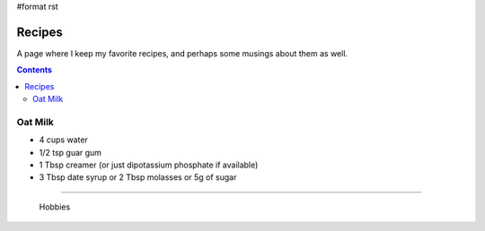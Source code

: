 #format rst

Recipes
=======

A page where I keep my favorite recipes, and perhaps some musings about them as well.

.. contents:: :depth: 2

Oat Milk
--------

* 4 cups water

* 1/2 tsp guar gum

* 1 Tbsp creamer (or just dipotassium phosphate if available)

* 3 Tbsp date syrup or 2 Tbsp molasses or 5g of sugar

-------------------------

 Hobbies

